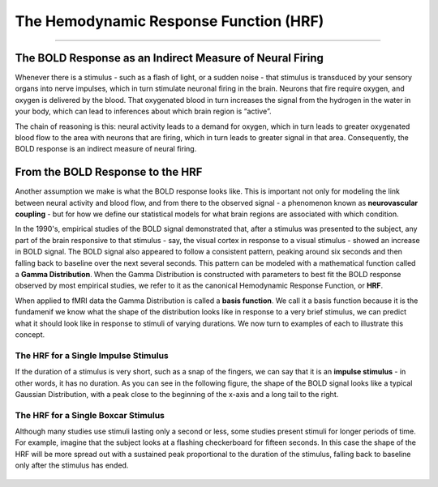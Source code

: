 .. _HRF_Overview.rst

The Hemodynamic Response Function (HRF)
=============

-------

The BOLD Response as an Indirect Measure of Neural Firing
********

Whenever there is a stimulus - such as a flash of light, or a sudden noise - that stimulus is transduced by your sensory organs into nerve impulses, which in turn stimulate neuronal firing in the brain. Neurons that fire require oxygen, and oxygen is delivered by the blood. That oxygenated blood in turn increases the signal from the hydrogen in the water in your body, which can lead to inferences about which brain region is “active”. 

The chain of reasoning is this: neural activity leads to a demand for oxygen, which in turn leads to greater oxygenated blood flow to the area with neurons that are firing, which in turn leads to greater signal in that area. Consequently, the BOLD response is an indirect measure of neural firing.

From the BOLD Response to the HRF
*********

Another assumption we make is what the BOLD response looks like. This is important not only for modeling the link between neural activity and blood flow, and from there to the observed signal - a phenomenon known as **neurovascular coupling** - but for how we define our statistical models for what brain regions are associated with which condition. 

In the 1990's, empirical studies of the BOLD signal demonstrated that, after a stimulus was presented to the subject, any part of the brain responsive to that stimulus - say, the visual cortex in response to a visual stimulus - showed an increase in BOLD signal. The BOLD signal also appeared to follow a consistent pattern, peaking around six seconds and then falling back to baseline over the next several seconds. This pattern can be modeled with a mathematical function called a **Gamma Distribution**. When the Gamma Distribution is constructed with parameters to best fit the BOLD response observed by most empirical studies, we refer to it as the canonical Hemodynamic Response Function, or **HRF**.

When applied to fMRI data the Gamma Distribution is called a **basis function**. We call it a basis function because it is the fundamenif we know what the shape of the distribution looks like in response to a very brief stimulus, we can predict what it should look like in response to stimuli of varying durations. We now turn to examples of each to illustrate this concept.

The HRF for a Single Impulse Stimulus
^^^^^^^

If the duration of a stimulus is very short, such as a snap of the fingers, we can say that it is an **impulse stimulus** - in other words, it has no duration. As you can see in the following figure, the shape of the BOLD signal looks like a typical Gaussian Distribution, with a peak close to the beginning of the x-axis and a long tail to the right. 

.. figure:: HRF_SingleStim.png
  The HRF generated by a single impulse stimulus. In this figure, the stimulus occurs at timepoint 0 on the x-axis.
  
The HRF for a Single Boxcar Stimulus
^^^^^^^

Although many studies use stimuli lasting only a second or less, some studies present stimuli for longer periods of time. For example, imagine that the subject looks at a flashing checkerboard for fifteen seconds. In this case the shape of the HRF will be more spread out with a sustained peak proportional to the duration of the stimulus, falling back to baseline only after the stimulus has ended.


.. figure:: HRF_DurationStim.png
  Illustration of the HRF generated by a boxcar stimulus lasting for fifteen seconds. Note that the BOLD response begins descending back to baseline around the fifteen-second mark.

.. figure:: HRF_Demo.gif


